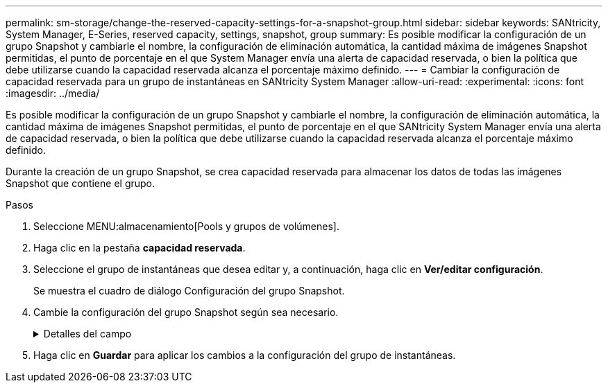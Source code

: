 ---
permalink: sm-storage/change-the-reserved-capacity-settings-for-a-snapshot-group.html 
sidebar: sidebar 
keywords: SANtricity, System Manager, E-Series, reserved capacity, settings, snapshot, group 
summary: Es posible modificar la configuración de un grupo Snapshot y cambiarle el nombre, la configuración de eliminación automática, la cantidad máxima de imágenes Snapshot permitidas, el punto de porcentaje en el que System Manager envía una alerta de capacidad reservada, o bien la política que debe utilizarse cuando la capacidad reservada alcanza el porcentaje máximo definido. 
---
= Cambiar la configuración de capacidad reservada para un grupo de instantáneas en SANtricity System Manager
:allow-uri-read: 
:experimental: 
:icons: font
:imagesdir: ../media/


[role="lead"]
Es posible modificar la configuración de un grupo Snapshot y cambiarle el nombre, la configuración de eliminación automática, la cantidad máxima de imágenes Snapshot permitidas, el punto de porcentaje en el que SANtricity System Manager envía una alerta de capacidad reservada, o bien la política que debe utilizarse cuando la capacidad reservada alcanza el porcentaje máximo definido.

Durante la creación de un grupo Snapshot, se crea capacidad reservada para almacenar los datos de todas las imágenes Snapshot que contiene el grupo.

.Pasos
. Seleccione MENU:almacenamiento[Pools y grupos de volúmenes].
. Haga clic en la pestaña *capacidad reservada*.
. Seleccione el grupo de instantáneas que desea editar y, a continuación, haga clic en *Ver/editar configuración*.
+
Se muestra el cuadro de diálogo Configuración del grupo Snapshot.

. Cambie la configuración del grupo Snapshot según sea necesario.
+
.Detalles del campo
[%collapsible]
====
[cols="25h,~"]
|===
| Ajuste | Descripción 


 a| 
*Ajustes del grupo Snapshot*



 a| 
Nombre
 a| 
El nombre del grupo Snapshot. Es necesario indicar un nombre para el grupo Snapshot.



 a| 
Eliminación automática
 a| 
Un ajuste para mantener la cantidad total de imágenes Snapshot del grupo en un valor igual o inferior al máximo establecido por el usuario. Cuando esta opción está habilitada, System Manager elimina automáticamente la imagen Snapshot más antigua del grupo cada vez que se crea una imagen Snapshot nueva, a fin de poder cumplir con la cantidad máxima de imágenes Snapshot permitidas en el grupo.



 a| 
Límite de la imagen Snapshot
 a| 
Un valor configurable para especificar la cantidad máxima de imágenes Snapshot permitidas en un grupo.



 a| 
Programación Snapshot
 a| 
En caso afirmativo, se establece una programación para crear Snapshot automáticamente.



 a| 
*Ajustes de capacidad reservada*



 a| 
Enviarme una alerta cuando...
 a| 
Use el cuadro de desplazamiento para ajustar el punto de porcentaje en el que System Manager envía una notificación de alerta cuando la capacidad reservada de un grupo Snapshot está casi completa.

Cuando la capacidad reservada del grupo Snapshot supera el umbral especificado, System Manager envía una alerta que otorga tiempo para aumentar la capacidad reservada o eliminar los objetos innecesarios.



 a| 
Política para capacidad reservada completa
 a| 
Se puede seleccionar una de las siguientes políticas:

** *Purgar la imagen Snapshot más antigua* -- System Manager purga automáticamente la imagen Snapshot más antigua del grupo Snapshot, lo que libera la capacidad reservada de la imagen Snapshot para su reutilización dentro del grupo.
** *Rechazar escrituras en volumen base*: Cuando la capacidad reservada alcanza el porcentaje máximo definido, System Manager rechaza toda solicitud de escritura de I/o en el volumen base que activó el acceso a la capacidad reservada.




 a| 
*Objetos asociados*



 a| 
Volumen base
 a| 
El nombre del volumen base utilizado para el grupo. Un volumen base es el origen desde el cual se crea una imagen Snapshot. Puede ser un volumen grueso o fino y, por lo general, se asigna a un host. El volumen base puede residir en un grupo de volúmenes o un pool de discos.



 a| 
Imágenes Snapshot
 a| 
La cantidad de imágenes creadas a partir de este grupo. Una imagen Snapshot es una copia lógica de datos de volúmenes capturados en un momento específico. Al igual que un punto de restauración, las imágenes Snapshot permiten revertir a un conjunto de datos bien conocidos. Si bien el host puede acceder a la imagen Snapshot, no puede leer ni escribir allí directamente.

|===
====
. Haga clic en *Guardar* para aplicar los cambios a la configuración del grupo de instantáneas.


